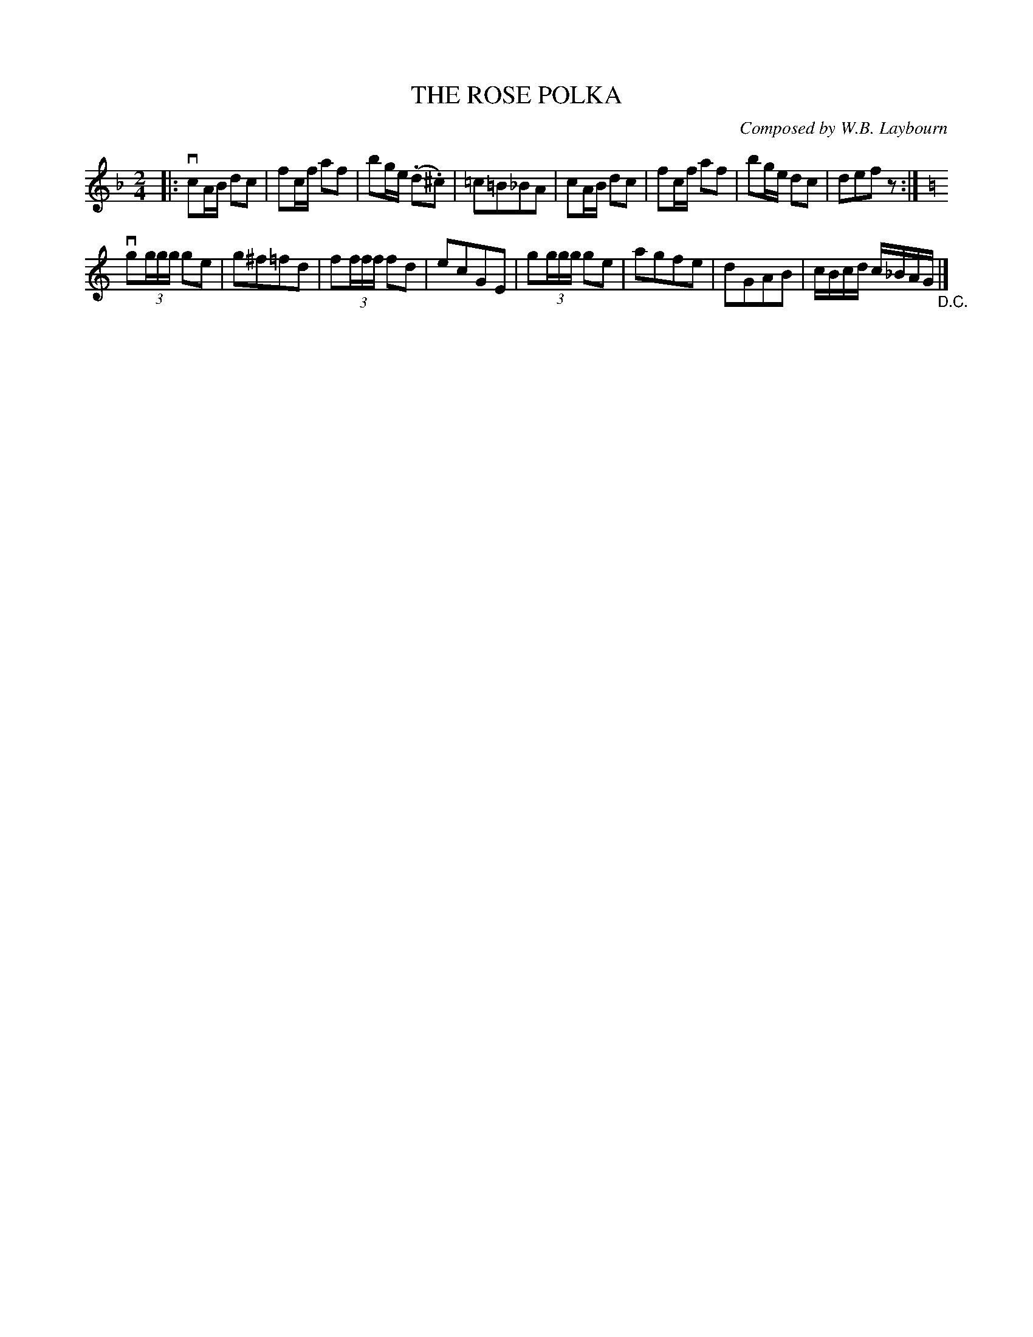 X: 10752
T: THE ROSE POLKA
C: Composed by W.B. Laybourn
R: polka
B: K\"ohler's Violin Repository, v.1, 1885 p.75 #2
F: http://www.archive.org/details/klersviolinrepos01edin
Z: 2012 John Chambers <jc:trillian.mit.edu>
M: 2/4
L: 1/16
K: F
|:\
vc2AB d2c2 | f2cf a2f2 | b2ge (.d2.^c2) | =c2=B2_B2A2 |\
c2AB d2c2 | f2cf a2f2 | b2ge d2c2 | d2e2f2z2 :|
K: C
vg2(3ggg g2e2 | g2^f2=f2d2 | f2(3fff f2d2 | e2c2G2E2 |\
 g2(3ggg g2e2 | a2g2f2e2 | d2G2A2B2 | cBcd c_BAG "_D.C."|]

